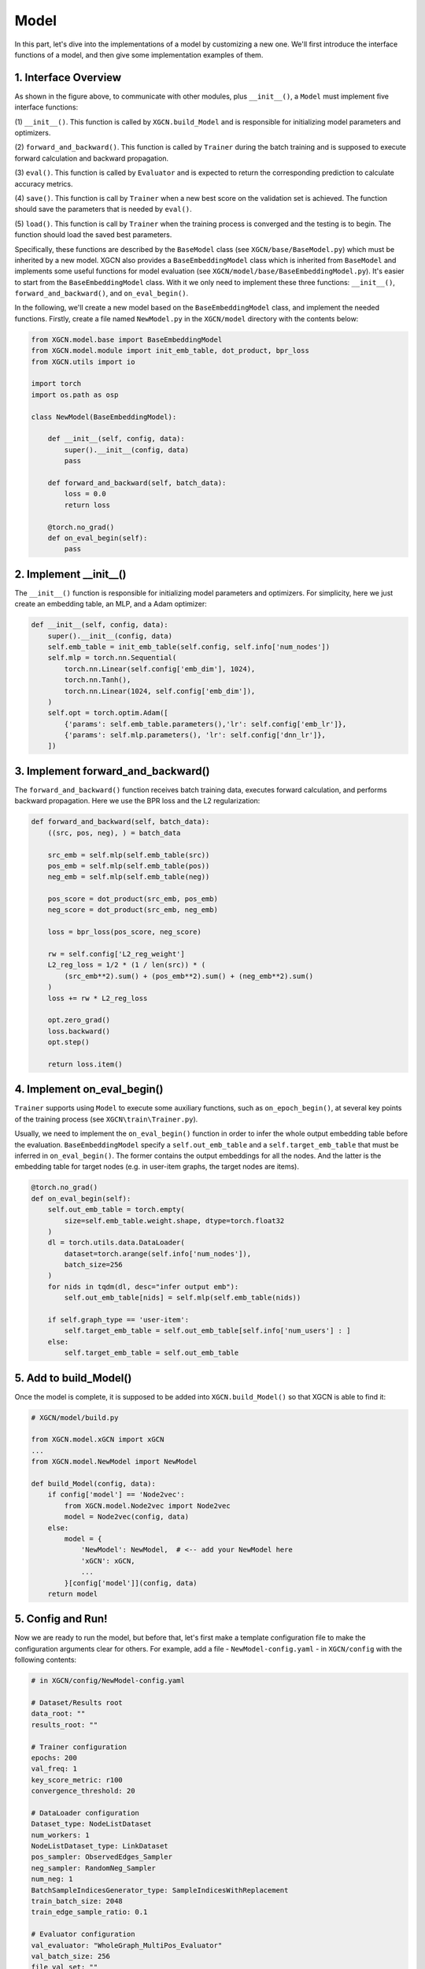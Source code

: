 Model
=========================

In this part, let's dive into the implementations of a model 
by customizing a new one. 
We'll first introduce the interface functions of a model, and then 
give some implementation examples of them. 


1. Interface Overview
-----------------------------

.. image:: ../asset/overview.jpg
  :width: 600
  :alt: key modules of XGCN

As shown in the figure above, to communicate with other modules, 
plus ``__init__()``, a ``Model`` must implement five interface functions: 

(1) ``__init__()``. This function is called by ``XGCN.build_Model`` 
and is responsible for initializing model parameters and optimizers. 

(2) ``forward_and_backward()``. This function is called by ``Trainer`` 
during the batch training and is supposed to execute forward calculation and 
backward propagation. 

(3) ``eval()``. This function is called by ``Evaluator`` and is expected to return 
the corresponding prediction to calculate accuracy metrics. 

(4) ``save()``. This function is call by ``Trainer`` when a new best score on the 
validation set is achieved. The function should save the parameters that is needed 
by ``eval()``. 

(5) ``load()``. This function is call by ``Trainer`` when the training process is converged 
and the testing is to begin. The function should load the saved best parameters. 


Specifically, these functions are described by the ``BaseModel`` class (see ``XGCN/base/BaseModel.py``) 
which must be inherited by a new model. 
XGCN also provides a ``BaseEmbeddingModel`` class which is inherited from ``BaseModel`` 
and implements some useful functions for model evaluation 
(see ``XGCN/model/base/BaseEmbeddingModel.py``). 
It's easier to start from the ``BaseEmbeddingModel`` class. 
With it we only need to implement these three functions: 
``__init__()``, ``forward_and_backward()``, and ``on_eval_begin()``. 

In the following, we'll create a new model based on the ``BaseEmbeddingModel`` class, 
and implement the needed functions. 
Firstly, create a file named ``NewModel.py`` in the ``XGCN/model`` directory 
with the contents below: 

.. code:: python

    from XGCN.model.base import BaseEmbeddingModel
    from XGCN.model.module import init_emb_table, dot_product, bpr_loss
    from XGCN.utils import io

    import torch
    import os.path as osp

    class NewModel(BaseEmbeddingModel):
        
        def __init__(self, config, data):
            super().__init__(config, data)
            pass
        
        def forward_and_backward(self, batch_data):
            loss = 0.0
            return loss
        
        @torch.no_grad()
        def on_eval_begin(self):
            pass


2. Implement __init__()
-----------------------------

The ``__init__()`` function is responsible for initializing model parameters and optimizers. 
For simplicity, here we just create an embedding table, an MLP, and a Adam optimizer: 

.. code:: python

    def __init__(self, config, data):
        super().__init__(config, data)
        self.emb_table = init_emb_table(self.config, self.info['num_nodes'])
        self.mlp = torch.nn.Sequential(
            torch.nn.Linear(self.config['emb_dim'], 1024), 
            torch.nn.Tanh(), 
            torch.nn.Linear(1024, self.config['emb_dim']), 
        )
        self.opt = torch.optim.Adam([
            {'params': self.emb_table.parameters(),'lr': self.config['emb_lr']},
            {'params': self.mlp.parameters(), 'lr': self.config['dnn_lr']},
        ])


3. Implement forward_and_backward()
-----------------------------

The ``forward_and_backward()`` function receives batch training data, 
executes forward calculation, and performs backward propagation. 
Here we use the BPR loss and the L2 regularization: 

.. code:: python

    def forward_and_backward(self, batch_data):
        ((src, pos, neg), ) = batch_data

        src_emb = self.mlp(self.emb_table(src))
        pos_emb = self.mlp(self.emb_table(pos))
        neg_emb = self.mlp(self.emb_table(neg))

        pos_score = dot_product(src_emb, pos_emb)
        neg_score = dot_product(src_emb, neg_emb)

        loss = bpr_loss(pos_score, neg_score)

        rw = self.config['L2_reg_weight']
        L2_reg_loss = 1/2 * (1 / len(src)) * (
            (src_emb**2).sum() + (pos_emb**2).sum() + (neg_emb**2).sum()
        )
        loss += rw * L2_reg_loss

        opt.zero_grad()
        loss.backward()
        opt.step()

        return loss.item()


4. Implement on_eval_begin()
-----------------------------

``Trainer`` supports using ``Model`` to execute some auxiliary functions,
such as ``on_epoch_begin()``, at several key points 
of the training process (see ``XGCN\train\Trainer.py``). 

Usually, we need to implement the ``on_eval_begin()`` function in order to 
infer the whole output embedding table before the evaluation. 
``BaseEmbeddingModel`` specify a ``self.out_emb_table`` and a ``self.target_emb_table`` 
that must be inferred in ``on_eval_begin()``. The former contains the output embeddings for 
all the nodes. And the latter is the embedding table for target nodes (e.g. in user-item graphs, 
the target nodes are items). 

.. code:: python

    @torch.no_grad()
    def on_eval_begin(self):
        self.out_emb_table = torch.empty(
            size=self.emb_table.weight.shape, dtype=torch.float32
        )
        dl = torch.utils.data.DataLoader(
            dataset=torch.arange(self.info['num_nodes']), 
            batch_size=256
        )
        for nids in tqdm(dl, desc="infer output emb"):
            self.out_emb_table[nids] = self.mlp(self.emb_table(nids))
        
        if self.graph_type == 'user-item':
            self.target_emb_table = self.out_emb_table[self.info['num_users'] : ]
        else:
            self.target_emb_table = self.out_emb_table


5. Add to build_Model()
---------------------------------

Once the model is complete, it is supposed to be added into ``XGCN.build_Model()`` 
so that XGCN is able to find it: 

.. code:: python

    # XGCN/model/build.py

    from XGCN.model.xGCN import xGCN
    ...
    from XGCN.model.NewModel import NewModel

    def build_Model(config, data):
        if config['model'] == 'Node2vec':
            from XGCN.model.Node2vec import Node2vec
            model = Node2vec(config, data)
        else:
            model = {
                'NewModel': NewModel,  # <-- add your NewModel here
                'xGCN': xGCN,
                ...
            }[config['model']](config, data)
        return model


5. Config and Run!
-----------------------------

Now we are ready to run the model, but before that, let's first 
make a template configuration file to make the configuration arguments clear 
for others. For example, add a file - ``NewModel-config.yaml`` - in ``XGCN/config`` 
with the following contents: 

.. code:: yaml

    # in XGCN/config/NewModel-config.yaml

    # Dataset/Results root
    data_root: ""
    results_root: ""
    
    # Trainer configuration
    epochs: 200
    val_freq: 1
    key_score_metric: r100
    convergence_threshold: 20
    
    # DataLoader configuration
    Dataset_type: NodeListDataset
    num_workers: 1
    NodeListDataset_type: LinkDataset
    pos_sampler: ObservedEdges_Sampler
    neg_sampler: RandomNeg_Sampler
    num_neg: 1
    BatchSampleIndicesGenerator_type: SampleIndicesWithReplacement
    train_batch_size: 2048
    train_edge_sample_ratio: 0.1
    
    # Evaluator configuration
    val_evaluator: "WholeGraph_MultiPos_Evaluator"
    val_batch_size: 256
    file_val_set: ""
    test_evaluator: "WholeGraph_MultiPos_Evaluator"
    test_batch_size: 256
    file_test_set: ""

    # Model configuration
    seed: 1999
    model: NewModel
    from_pretrained: 0
    file_pretrained_emb: ""
    freeze_emb: 0
    use_sparse: 0
    emb_dim: 64 
    emb_init_std: 0.1
    emb_lr: 0.01
    loss_type: bpr
    L2_reg_weight: 0.0

With the ``.yaml`` file, we can run the new model with the following script:

.. code:: bash

    # write your own paths here:
    all_data_root='/.../XGCN_data'
    config_file='../config/NewModel-config.yaml'
    
    python -m XGCN.main.run_model \
        --config_file  \
        --data_root $all_data_root/dataset/instance_facebook \
        --results_root $all_data_root/model_output/NewModel \
        --file_val_set $all_data_root/dataset/val_set.pkl \
        --file_test_set $all_data_root/dataset/test_set.pkl \
